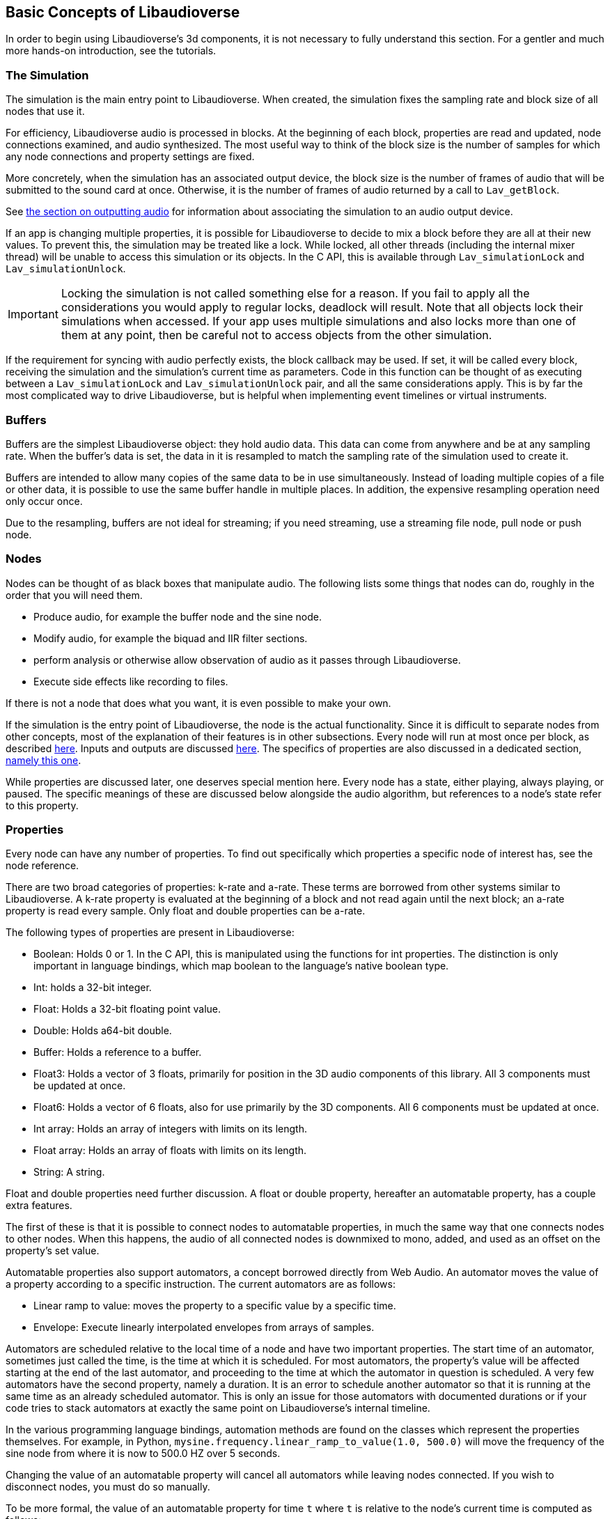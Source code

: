 [[basics]]
== Basic Concepts of Libaudioverse

In order to begin using Libaudioverse's 3d components, it is not necessary to fully understand this section.
For a gentler and much more hands-on introduction, see the tutorials.

[[basics-simulation]]
=== The Simulation

The simulation is the main entry point to Libaudioverse.
When created, the simulation fixes the sampling rate and block size of all nodes that use it.

For efficiency, Libaudioverse audio is processed in blocks.
At the beginning of each block, properties are read and updated, node connections examined,  and audio synthesized.
The most useful way to think of the block size is the number of samples for which any node connections and property settings are fixed.

More concretely, when the simulation has an associated output device, the block size is the number of frames of audio that will be submitted to the sound card at once.
Otherwise, it is the number of frames of audio returned by a call to `Lav_getBlock`.

See <<basics-audio-output,the section on outputting audio>> for information about associating the simulation to an audio output device.

If an app is changing multiple properties, it is possible for Libaudioverse to decide to mix a block before they are all at their new values.
To prevent this, the simulation may be treated like a lock.
While locked, all other threads (including the internal mixer thread) will be unable to access this simulation or its objects.
In the C API, this is available through `Lav_simulationLock` and `Lav_simulationUnlock`.

IMPORTANT: Locking the simulation is not called something else for a reason.
If you fail to apply all the considerations you would apply to regular locks, deadlock will result.
Note that all objects lock their simulations when accessed.
If your app uses multiple simulations and also locks more than one of them at any point, then be careful not to access objects from the other simulation.

If the requirement for syncing with audio perfectly exists, the block callback may be used.
If set, it will be called every block, receiving the simulation and the simulation's current time as parameters.
Code in this function can be thought of as executing between a `Lav_simulationLock` and `Lav_simulationUnlock` pair, and all the same considerations apply.
This is by far the most complicated way to drive Libaudioverse, but is helpful when implementing event timelines or virtual instruments.

[[basics-buffers]]
=== Buffers

Buffers are the simplest Libaudioverse object: they hold audio data.
This data can come from anywhere and be at any sampling rate.
When the buffer's data is set, the data in it is resampled to match the sampling rate of the simulation used to create it.

Buffers are intended to allow many copies of the same data to be in use simultaneously.
Instead of loading multiple copies of a file or other data,
it is possible to use the same buffer handle in multiple places.
In addition, the expensive resampling operation need only occur once.

Due to the resampling, buffers are not ideal for streaming; if you need streaming, use a streaming file node, pull node or push node.

[[basics-nodes]]
=== Nodes

Nodes can be thought of as black boxes that manipulate audio.
The following lists some things that nodes can do, roughly in the order that you will need them.

- Produce audio, for example the buffer node and the sine node.
- Modify audio, for example the biquad and IIR filter sections.
- perform analysis or otherwise allow observation of audio as it passes through Libaudioverse.
- Execute side effects like recording to files.

If there is not a node that does what you want, it is even possible to make your own.

If the simulation is the entry point of Libaudioverse, the node is the actual functionality.
Since it is difficult to separate nodes from other concepts, most of the explanation of their features is in other subsections.
Every node will run at most once per block, as described <<basics-audio-processing,here>>.
Inputs and outputs are discussed <<basics-connections,here>>.
The specifics of properties are also discussed in a dedicated section, <<basics-properties,namely this one>>.

While properties are discussed later, one deserves special mention here. Every node has a state, either playing, always playing, or paused.  The specific meanings of these are discussed below alongside the audio algorithm, but references to a node's state refer to this property.

[[basics-properties]]
=== Properties

Every node can have any number of properties.
To find out specifically which properties a specific node of interest has, see the node reference.

There are two broad categories of properties: k-rate and a-rate.
These terms are borrowed from other systems similar to Libaudioverse.
A k-rate property is evaluated at the beginning of a block and not read again until the next block;
an a-rate property is read every sample.
Only float and double properties can be a-rate.

The following types of properties are present in Libaudioverse:

- Boolean: Holds 0 or 1.
In the C API, this is manipulated using the functions for int properties.
The distinction is only important in language bindings, which map boolean to the language's native boolean type.
- Int: holds a 32-bit integer.
- Float: Holds a 32-bit floating point value.
- Double: Holds a64-bit double.
- Buffer: Holds a reference to a buffer.
- Float3: Holds a vector of 3 floats, primarily for position in the 3D audio components of this library.
All 3 components must be updated at once.
- Float6: Holds a vector of 6 floats, also for use primarily by the 3D components.
All 6 components must be updated at once.
- Int array: Holds an array of integers with limits on its length.
- Float array: Holds an array of floats with limits on its length.
- String: A string.

Float and double properties need further discussion.
A float or double property, hereafter an automatable property, has a couple extra features.

The first of these is that it is possible to connect nodes to automatable properties, in much the same way that one connects nodes to other nodes.
When this happens, the audio of all connected nodes is downmixed to mono, added, and used as an offset on the property's set value.

Automatable properties also support automators, a concept borrowed directly from Web Audio.
An automator moves the value of a property according to a specific instruction.  The current automators are as follows:

- Linear ramp to value: moves the property to a specific value by a specific time.
- Envelope: Execute linearly interpolated envelopes from arrays of samples.

Automators are scheduled relative to the local time of a node and have two important properties.
The start time of an automator, sometimes just called the time, is the time at which it is scheduled.
For most automators, the property's value will be affected starting at the end of the last automator, and proceeding to the time at which the automator in question is scheduled.
A very few automators have the second property, namely a duration.
It is an error to schedule another automator so that it is running at the same time as an already scheduled automator.
This is only an issue for those automators with documented durations or if your code tries to stack automators at exactly the same point on Libaudioverse's internal timeline.

In the various programming language bindings, automation methods are found on the classes which represent the properties themselves.
For example, in Python, `mysine.frequency.linear_ramp_to_value(1.0, 500.0)` will move the frequency of the sine node from where it is now to 500.0 HZ over 5 seconds.

Changing the value of an automatable property will cancel all automators while leaving nodes connected.
If you wish to disconnect nodes, you must do so manually.

To be more formal, the value of an automatable property for time `t` where `t` is relative to the node's current time is computed as follows:

- If the property is a k-rate property, adjust `t` to the beginning of the block.
- Let the intrinsic value be the value of the property or, if the property has automators scheduled, the value of those automators at `t`.
- let the node value be the value of all connected nodes at `t`, summed.
- The value of the property is the sum of the intrinsic and node values.

[[basics-connections]]
=== Connections

Every node has some number of inputs and outputs.
In order to feed the output of nodes to other nodes, it must be possible to form connections between them.

Libaudioverse takes the approach of specifying connections  as destinations for outputs.
That is, given some node `n`, output `o`, destination node `n2`, and input index `i`:


....
Lav_nodeConnect(n, o, n2, i);
....

Forms a connection from output `o` of node `n` to input `i` of node `n2`.

Any output may be connected to any number of inputs.
Any input may have any number of outputs connected to it.
Libaudioverse has no simple mixer node.
To build one, just connect all the outputs to be mixed to the same input of a gain node.
Since all incoming outputs for a specified input are added already, making your own simple mixer is usually not advantageous.

You can use `Lav_nodeConnectProperty` to connect an output to a property, and 
`Lav_nodeConnectSimulation` connects an output to the node's simulation.

It is not possible to introspect the graph of connected nodes.
It is also not possible to disconnect specific output-input pairs.
The only way to break connections is with `Lav_nodeDisconnect`, which breaks all connections involving a specified output.

In most language bindings, nodes are kept alive as long as they have an output which is connected to something that is also alive.
Note that this is not a feature of the C API.

Making connections can error in two cases.
The first of these is when the requested operation would cause a cycle.
If Libaudioverse allowed such connections, then it would be possible for applications to cause infinite loops.

The second case in which forming connections can error is an attempt to connect to something made using a different simulation.
It is only possible to form connections between objects of the same simulation.
 
[[basics-channels]]
=== Channels and Automatic Conversion

Every input and output has a channel count associated with it.
If both the input and the output in questionh have one of the values in the following table, Libaudioverse will convert the audio as appropriate.

|====
| Number | Name | Order
| 1 | Mono | mono
| 2 | Stereo | Front Left, Front Right
| 6 | 5.1 SurroundSound | Front Left, Front Right, Center, LFE, Back Left, Back Right
| 8 | 7.1 Surround Sound | Front left, Front Right, Center, LFE, Back Left, Back Right, Side Left, Side Right
|====

It is not currently possible to query the channel count of an output or an input.
All automatable properties are treated as mono.
The simulation's input can change from block to block, as its channel count depends on a parameter to `Lav_simulationGetBlock`.
All other inputs and outputs depend only on parameters provided by your app or, in some cases, the values of specific properties.

In the case where one end of the connection is not using one of the standard channel counts, one of two things happens.
If the input has less channels than the output, additional channels are filled with zeros.
If the output has less channels than the  input, additional channels are dropped.

If you need to manipulate channels individually, the channel splitter and channel merger nodes allow doing so.
This is one of the three cases wherein the channel order matters:
a channel splitter splits an output into n outputs, where n is a number you specify to its constructor.
The first output is the first channel, the second the second, etc.

The other two cases in which the channel orders can be observed directly are callback functions that manipulate audio and `Lav_simulationGetBlock`.
These cases are discussed in other sections.

[[basics-audio-processing]]
=== Audio Processing and Extracting Audio

Every node has three states: stopped, playing, and always playing.
The following is pseudocode for the processing algorithm.

....
function process(node):
  if node.has_processed is True then return
  if node.state=="stopped" then return
  for i in get_dependents(node):
    process(i)

function get_block(simulation):
  for i in simulation.input_connection.nodes:
    process(i)
  for i in simulation.nodes:
    if i.state=="always playing" and not i.has_processed:
      process(i)
  block = sum(simulation.input_connection.connected_outputs)
....

This looks complicated.
The tutorials make a point of showing how to use it to your advantage.
Note that, if we always process all nodes, it is not possible to meaningfully use the factory pattern, as Libaudioverse might advance by a block while we are building and configuring objects.

There are two ways in which this algorithm may be triggered.

The rarest is with `Lav_simulationGetBlock`, taking as parameters a channel count, a buffer, and a flag to either allow automatic mixing to be applied or to force extra channels to be dropped.
If your application wishes to write audio to a file or implement a VST plugin, this is the function it is using.
The most common method, however, is when the simulation is associated with an output device.

[[basics-devices]]
=== Audio Devices

Libaudioverse represents audio devices with an index from -1 to `n-1`, where `n-1` is the maximum number of devices on  the system.
0 through `n-1` are specific output devices.
To get specific information, use the device enumeration API.

-1 is special.
-1 is always available and represents the default audio device.
In addition, if the default audio device changes, -1 will attempt to change the simulations' device with it.

Simulations are associated with output devices by `Lav_simulationSetOutputDevice` and can be made to stop playing with `Lav_simulationClearOutputDevice`.
It is safe to call `Lav_simulationSetOutputDevice` more than once, but this function will block until all queued blocks have played.

`Lav_simulationSetOutputDevice` takes a parameter called mixahead.
It is possible for the OS to preempt Libaudioverse or for Libaudioverse to be under a heavy workload.
Mixahead specifies a number of blocks of audio  that should be prepared ahead of time in order to provide some leeway.
To calculate the  approximate latency varius mixahead values introduce, use `block_size*mixahead/sr`.

Note that introducing a latency of 100 MS using a block size of 1024 works for most people.
This is about a  mixahead of 5.
Many systems can safely go much lower, however, so providing an option to do so may be advisable.
This is especially true of real-time apps such as games and synths, where 100 MS is a significant latency.
It is suggestred to fix the block size at a size where the audio updates are not noticeable, a value which highly depends on the application in question.
In most cases,  allowing configuration of the mixahead is more than enough.

The only "safe" default for channels on desktop platforms is stereo, which should be played reliably by virtually any setup anywhere.
Other channel counts may or may not work as expected.

It is an unfortunate consequence of the complexity of the modern audio stack that the desired default cannot be determined automatically.
Libaudioverse attempts to query this information for you, but modern OSes will happily lie.
As an example, Windows WaveOut is more than happy to claim support for 7.1 surround sound on stereo headphones.

Furthermore, Some hardware such as the Logitech G930 attempts to provide surround sound imulation.
Such hardware  may claim to be a 5.1 or 7.1 surround sound device, even when it is configured to be stereo headphones.

Applications for which stereo is not good enough should default to stereo anyway.
Libaudioverse provides the ability to reconfigure the channel account at runtime via the multipanner and properties on the 3D simulation components.

[[basics-events-callbacks]]
=== Events and Callbacks

An event is a function that is called in order to inform your application of something.
Libaudioverse does not expect anything from the application when an event is fired, and it is safe to call the Libaudioverse API from events.
Events make no guarantee on their latency, and are far from sample accurate.
Examples of events include indication that a file has ended.
Events are manipulated from a node-neutral API and always have the same signature.
It is not possible for Libaudioverse to send info with an event, save for the node that caused it and the fact that it has happened.
Blocking inside events may cause further events not to fire in a timely manner, but will not otherwise adversely effect audio.

Callbacks represent requests  or special-case notifications.
Callbacks mandate that you not touch any of the Libaudioverse API for any purpose, and run inside the mixing threads of Libaudioverse.
Blocking inside a callback should be avoided if possible, as doing so will slow down audio mixing.
Examples of callbacks include passing audio data out to your application (the graph listener) or requesting audio data from the application to be fed to further nodes in the pipeline (the pull node).
One notable use for callbacks is the implementation of a custom node.
Callbacks each have a different signature and are manipulated through dedicated setters on a node-specific basis.
Unlike events, the C API does not provide a way to query the currently set calllback.

It is not safe to assume that a callback or event will be called from a specific thread.
It is possible for them to change threads at runtime at any time and for any reason.
Exactly one guarantee is made: if you are not using `Lav_simulationGetBlock`, they will never happen on the main thread of your application.
This does imply that use of `Lav_simulationGetBlock` may cause them to run on the main thread, so be aware of it.

the specifics of each event and callback are documented in the node reference.
